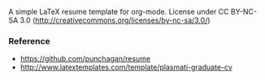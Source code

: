 A simple LaTeX resume template for org-mode.  License under CC
BY-NC-SA 3.0 (http://creativecommons.org/licenses/by-nc-sa/3.0/)

*** Reference
    - https://github.com/punchagan/resume
    - http://www.latextemplates.com/template/plasmati-graduate-cv
